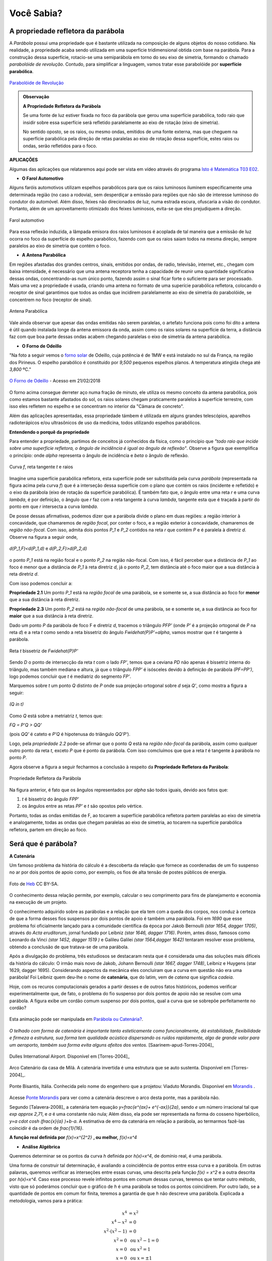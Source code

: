    
.. _sec-funcao-quadratica-voce-sabia-refletora-e-e-parabola:

***********
Você Sabia?
***********

.. _sub-funcao-quadratica-prop-refletora:

A propriedade refletora da parábola
-----------------------------------

A *Parábola* possui uma propriedade que é bastante utilizada na composição de alguns objetos do nosso cotidiano. Na realidade, a propriedade acaba sendo utilizada em uma superfície tridimensional obtida com base na parábola. Para a construção dessa superfície, rotacio-se uma semiparábola em torno do seu eixo de simetria, formando o chamado *parabolóide de revolução*. Contudo, para simplificar a linguagem, vamos tratar esse parabolóide por **superfície parabólica**.

.. figure:: _resources/videotogif_2018.03.13_18.18.33.*
   :width: 300pt
   :align: center

   `Parabolóide de Revolução <https://youtu.be/4Jk4T9oubDM>`_
   
.. admonition:: Observação

   **A Propriedade Refletora da Parábola**

	   
   Se uma fonte de luz estiver fixada no foco da parábola que gerou uma superfície parabólica, todo raio que insidir sobre essa superfície será refletido  paralelamente ao eixo de rotação (eixo de simetria). 
   
   No sentido oposto, se os raios, ou mesmo ondas, emitidos de uma fonte externa, mas que cheguem na superfície parabólica pela direção de retas paralelas ao eixo de rotação dessa superfície, estes raios ou ondas, serão refletidos para o foco.


**APLICAÇÕES**

Algumas das aplicações que relataremos aqui pode ser vista em vídeo através do programa `Isto é Matemática T03 E02 <https://youtu.be/X59mM76CL_g>`_.

- **O Farol Automotivo**

Alguns faróis automotivos utilizam espelhos parabólicos para que os raios luminosos iluminem especificamente uma determinada região (no caso a rodovia), sem desperdiçar a emissão para regiões que não são de interesse luminoso do condutor do automóvel. Além disso, feixes não direcionados de luz, numa estrada escura, ofuscaria a visão do condutor. Portanto, além de um aproveitamento otimizado dos feixes luminosos, evita-se que eles prejudiquem a direção.

.. figure:: _resources/farol.jpg
   :width: 300pt
   :align: center

   Farol automotivo

Para essa reflexão induzida, a lâmpada emisora dos raios luminosos é acoplada de tal maneira que a emissão de luz ocorra no foco da superfície do espelho parabólico, fazendo com que os raios saiam todos na mesma direção, sempre paralelos ao eixo de simetria que contém o foco.


- **A Antena Parabólica** 

Em regiões afastadas dos grandes centros, sinais, emitidos por ondas, de radio, televisão, internet, etc., chegam com baixa intensidade, é necessário que uma antena receptora tenha a capacidade de reunir uma quantidade significativa dessas ondas, concentrando-as num único ponto, fazendo assim o sinal ficar forte o suficiente para ser processado. Mais uma vez a propriedade é usada, criando uma antena no formato de uma superície parabólica refletora, colocando o receptor de sinal garantimos que todos as ondas que incidirem paralelamente ao eixo de simetria do parabolóide, se concentrem no foco (receptor de sinal). 

.. figure:: _resources/antena.jpg
   :width: 300pt
   :align: center

   Antena Parabólica

Vale ainda observar que apesar das ondas emitidas não serem paralelas, o artefato funciona pois como foi dito a antena é útil quando instalada longe da antena emissora da onda, assim como os raios solares na superfície da terra, a distância faz com que boa parte dessas ondas acabem chegando paralelas o eixo de simetria da antena parabólica.

- **O Forno de Odeillo**

"Na foto a seguir vemos o `forno solar <http://osfundamentosdafisica.blogspot.com.br/2010/06/forno-solar.html>`_ de Odeillo, cuja potência é de 1MW e está instalado no sul da França, na região dos Pirineus. O espelho parabólico é constituído por `9\,500` pequenos espelhos planos. A temperatura atingida chega até `3\,800` ºC."

.. figure:: _resources/forno.jpg
   :width: 300pt
   :align: center

   `O Forno de Odeillo <https://pixabay.com/pt/forno-solar-odello-odeillo-fran%C3%A7a-921116/>`_ - Acesso em 21/02/2018
   

O forno acima consegue derreter aço numa fração de minuto, ele utiliza os mesmo conceito da antena parabólica, pois como estamos bastante afastados do sol, os raios solares chegam praticamente paralelos à superfície terrestre, com isso eles refletem no espelho e se concentram no interior da "Câmara de concreto".

Além das aplicações apresentadas, essa propriedade támbem é utilizada em alguns grandes telescópios, aparelhos radioterápicos e/ou ultrasônicos de uso da medicina, todos utilizando espelhos parabólicos.

**Entendendo o porquê da propriedade** 

Para entender a propriedade, partimos de conceitos já conhecidos da física, como o princípio que *"todo raio que incide sobre uma superfície refletora, o ângulo de incidência é igual ao ângulo de reflexão"*. Observe a figura que exemplifica o princípio: onde `\alpha` representa o ângulo de incidência e `\beta` o ângulo de reflexão.

.. figure:: _resources/f1.jpg
   :width: 500pt
   :align: center

   Curva `f`, reta tangente `t` e raios

Imagine uma superfície parabólica refletora, esta superfície pode ser substituída pela curva *parábola* (representada na figura acima pela curva `f`) que é a interseção dessa superfície com o plano que contém os raios (incidente e refletido) e o eixo da parábola (eixo de rotação da superfície parabólica). 
É também fato que, o ângulo entre uma reta `r` e uma curva `\lambda`, é por definição, o ângulo que `r` faz com a reta tangente à curva `\lambda`, tangente esta que é traçada à partir do ponto em que `r` intersecta a curva `\lambda`.

De posse dessas afirmativas, podemos dizer que a parábola divide o plano em duas regiões: a região interior à concavidade, que chamaremos de *região focal*, por conter o foco, e a região exterior à concavidade, chamaremos de *região não-focal*. Com isso, admita dois pontos `P_1` e  `P_2` contidos na reta `r` que contém `P` e é paralela à diretriz `d`. Observe na figura a seguir onde,

.. figure:: _resources/d1.jpg
   :width: 300pt
   :align: center

   `d(P_1,F)<d(P_1,d)` e `d(P_2,F)>d(P_2,d)`

o ponto `P_1` está na região focal e o ponto `P_2` na região não-focal. Com isso, é fácil perceber que a distância de `P_1` ao foco é menor que a distância de `P_1` à reta diretriz `d`, já o ponto `P_2`, tem distância até o foco maior que a sua distância à reta diretriz `d`.

Com isso podemos concluir a:

**Propriedade 2.1** Um ponto `P_1` está na *região focal* de uma parábola, se e somente se, a sua distância ao foco for **menor** que a sua distância à reta diretriz. 

**Propriedade 2.3** Um ponto `P_2` está na *região não-focal* de uma parábola, se e somente se, a sua distância ao foco for **maior** que a sua distância à reta diretriz. 

Dado um ponto `P` da parábola de foco F e diretriz `d`, tracemos o triângulo `PFP'` (onde `P'` é a projeção ortogonal de `P` na reta `d`) e a reta `t` como sendo a reta bissetriz do ângulo `F\widehat{P}P'=\alpha`, vamos mostrar que `t` é tangente à parábola. 

.. figure:: _resources/f2_1.jpg
   :width: 400pt
   :align: center

   Reta `t` bissetriz de `F\widehat{P}P'`


Sendo `D` o ponto de intersecção da reta `t` com o lado `FP'`, temos que a ceviana `PD` não apenas é bissetriz interna do triângulo, mas também mediana e altura, já que o triângulo `FPP'` é isósceles devido à definição de parábola `(PF=PP')`, logo podemos concluir que `t` é mediatriz do segmento `FP'`.

Marquemos sobre `t` um ponto `Q` distinto de `P` onde sua projeção ortogonal sobre `d` seja `Q'`, como mostra a figura a seguir:

.. figure:: _resources/f3_1.jpg
   :width: 400pt
   :align: center

   `(Q \in t)`

Como `Q` está sobre a metriatriz `t`, temos que:

`FQ = P'Q > QQ'` 

(pois `QQ'` é cateto e `P'Q` é hipotenusa do triângulo `QQ'P'`).

Logo, pela *propriedade 2.2* pode-se afirmar que o ponto `Q` está na *região não-focal* da parábola, assim como qualquer outro ponto da reta `t`, exceto `P` que é ponto da parábola. Com isso comcluímos que que a reta `t` é tangente à parábola no ponto `P`. 

Agora observe a figura a seguir fecharmos a conclusão à respeito da **Propriedade Refletora da Parábola**:

.. figure:: _resources/f4.jpg
   :width: 400pt
   :align: center

   Propriedade Refletora da Parábola

Na figura anterior, é fato que os ângulos representados por `\alpha` são todos iguais, devido aos fatos que:

#. `t` é bissetriz do ângulo `FPP'`
#. os ângulos entre as retas `PP'` e `t` são opostos pelo vértice.

Portanto, todas as ondas emitidas de F, ao tocarem a superfície parabólica refletora partem paralelas ao eixo de simetria e analogamente, todas as ondas que chegam paralelas ao eixo de simetria, ao tocarem na superfície parabólica refletora, partem em direção ao foco.


.. _sub-funcao-quadratica-voce-sabia-catenaria:

Será que é parábola?
--------------------

**A Catenária**

Um famoso problema da história do cálculo é a descoberta da relação que fornece as coordenadas de um fio suspenso no ar por dois pontos de apoio como, por exemplo, os fios de alta tensão de postes públicos de energia.

.. figure:: https://upload.wikimedia.org/wikipedia/commons/c/ca/Aalborg_power_lines.jpg
   :width: 200px
   :align: center
   
   Foto de `Heb <https://commons.wikimedia.org/wiki/File:Aalborg_power_lines.jpg>`_ CC BY-SA.

O conhecimento dessa relação permite, por exemplo, calcular o seu comprimento para fins de planejamento e economia na execução de um projeto.

O conhecimento adquirido sobre as parábolas e a relação que ela tem com a queda dos corpos, nos conduz à certeza de que a forma desses fios suspensos por dois pontos de apoio é também uma parábola. Foi em `1690` que esse problema foi oficialmente lançado para a comunidade científica da época por Jakob Bernoulli `(\star 1654, \dagger 1705)`, através do *Acta eruditorum*, jornal fundado por Leibniz `(\star 1646, \dagger 1716)`. Porém, antes disso, famosos como Leonardo da Vinci `(\star 1452, \dagger 1519 )` e Galileu Galilei `(\star 1564,\dagger 1642)` tentaram resolver esse problema, obtendo a conclusão de que tratava-se de uma parábola.

Após a divulgação do problema, três estudiosos se destacaram nesta que é considerada uma das soluções mais difíceis da história do cálculo: O irmão mais novo de Jakob, Johann Bernoulli `(\star 1667, \dagger 1748)`, Leibniz e Huygens (\star 1629, \dagger 1695). Considerando aspectos da mecânica eles concluiram que a curva em questão não era uma parábola! Foi Leibniz quem deu-lhe o nome de **catenária**, que do latim, vem de *catena* que significa *cadeia*.

Hoje, com os recuros computacionais gerados a partir desses e de outros fatos históricos, podemos verificar experimentalmente que,  de fato, o problema do fio suspenso por dois pontos de apoio não se resolve com uma parábola. A figura exibe um cordão comum suspenso por dois pontos, qual a curva que se sobrepõe perfeitamente no cordão?

.. figure:: _resources/Aprof_Parabola_x_Catenaria.*
   :width: 300pt
   :align: center

   Esta animação pode ser manipulada em `Parábola ou Catenária? <https://ggbm.at/wGMsrZb3>`_.

*O telhado com forma de catenária é importante tanto esteticamente como funcionalmente, dá estabilidade, flexibilidade e firmeza a estrutura, sua forma tem qualidade acústica dispersando os ruídos rapidamente, algo de grande valor para um aeroporto, também sua forma evita alguns afeitos dos ventos.* [Saarinem-apud-Torres-2004]_ 

.. figure:: _resources/Dulles_International_Airport.png
   :width: 200pt
   :align: center
   
   Dulles International Airport. Disponível em [Torres-2004]_
   


.. figure:: _resources/Catenaria_Casa_Mila.png
   :width: 200pt
   :align: center
   
   Arco Catenário da casa de Milá. A catenária invertida é uma estrutura que se auto sustenta. Disponível em [Torres-2004]_.
   
.. figure:: _resources/Ponte-Bisantis-Catanzaro.jpg
   :width: 200pt
   :align: center
   
   Ponte Bisantis, Itália. Conhecida pelo nome do engenhero que a projetou: Viaduto Morandis. Disponível em `Morandis <https://3.bp.blogspot.com/-EPxjzeb0KMs/UPUgsG5jn5I/AAAAAAAAtmY/VBjNknF0oEk/s400/Ponte-Bisantis-Catanzaro.jpg>`_ .
   
Acesse `Ponte Morandis <https://www.geogebra.org/m/qezn7h4M>`_ para ver como a catenária descreve o arco desta ponte, mas a parábola não.

Segundo [Talavera-2008]_ a catenária tem equação `y=\frac{e^{ax}+ e^{-ax}}{2a}`, sendo `e` um número irracional tal que `\exp \approx 2,71`, e `a` é uma constante não nula; Além disso, ela pode ser representada na forma do cosseno hiperbólico, `y=a \cdot \cosh (\ \frac{x}{a} )\ +b-a`. A estimativa de erro da catenária em relação a parábola, ao termarmos fazê-las coincidir é da ordem de `\frac{1}{16}`. 

**A função real definida por** `f(x)=x^{2^2}` **, ou melhor,** `f(x)=x^4`

- **Análise Algébrica**

Queremos determinar se os pontos da curva `h` definida por `h(x)=x^4`, de domínio real, é uma parábola.

Uma forma de construir tal determinação, é avaliando a coincidência de pontos entre essa curva e a parábola. Em outras palavras, queremos verificar as interseções entre essas curvas, uma descrita pela função `f(x) = x^2` e a outra descrita por `h(x)=x^4`. Caso esse processo revele infinitos pontos em comum dessas curvas, teremos que tentar outro método, visto que só poderámos concluir que o gráfico de `h` é uma parábola se todos os pontos coincidirem. Por outro lado, se a quantidade de pontos em comum for finita, teremos a garantia de que `h` não descreve uma parábola. Explicada a metodologia, vamos para a prática:

.. math::
   
   x^4 & = x^2 \\
   x^4-x^2 & = 0 \\
   x^2 \cdot (x^2-1) & = 0 \\
   x^2 = 0 & \text{ ou } x^2-1=0 \\
   x = 0 & \text{ ou } x^2=1 \\
   x = 0 & \text{ ou } x = \pm 1 \\
   
Ou seja, as funções de domínios reais e dadas por `f(x)=x^2` e `h(x)=x^4`, só possuem três pontos em comum: `(0,0)`, `(-1,1)` e `(1,1)`.

Resta ainda a dúvida, para o caso em que altera-se a função `f` pelo fator `a>0`, conforme trabalhado em :ref:`ativ-funcao-quadratica-graf-curva`, **parte 1**. Será que algum valor de `a>0` faria com que o gráfico de `h` coincidisse com o de `f`, revelando que o gráfico de `h` é uma parábola?... Vamos buscar os pontos em comum para essas funções:

.. math::
   
   x^4 & = ax^2 \\
   x^4-ax^2 & = 0 \\
   x^2 \cdot (x^2-a) & = 0 \\
   x^2 = 0 & \text{ ou }  x^2-a=0 \\
   x = 0 & \text{ ou }  x^2=a \\
   x = 0 & \text{ ou }  x = \pm \sqrt{a}\; \text{, já que }  a>0 \\

E ainda assim, a quantidade de interseções está restrita a três pontos: `(0,0)`, `(-\sqrt{a},a^2)` e `(\sqrt{a},a^2)`.

Com isso nossa conclusão é clara: Não há como obter uma função quadrática do tipo `g(x)=ax^2` que represente o gráfico de `h(x)=x^4`, ou seja, `h(x)=x^4` **não é uma parábola!**

- **Análise Gráfica**

Seja `f:\mathbb{R}\to\mathbb{R}` uma função definida por `f(x)=x^4`. 

Ao preenchermos a tabela a seguir com as imagens dessa função podemos notar algumas características de funções quadráticas:

+-------+-------+
| x     |  f(x) |
+-------+-------+
| `-2`  | `16`  |
+-------+-------+
|`-3/2` |`81/16`|
+-------+-------+
| `-1`  |  `1`  |
+-------+-------+
|`-1/2` |`1/16` |
+-------+-------+
| `0`   |  `0`  |
+-------+-------+
| `1/2` |`1/16` |
+-------+-------+
|  `1`  |  `1`  |
+-------+-------+
| `3/2` |`81/16`|
+-------+-------+
|  `2`  |  `16` |
+-------+-------+

Note que existe uma simetria em relação ao eixo das ordenadas, ou seja, temos que `f(-x)=f(x)`. Além disso, `f(x)\geq0`. Pode-se verificar essas propriedades no gráfico da função respresentado na figura a seguir:

.. figure:: _resources/x4.jpg
   :width: 400pt
   :align: center

   (`f(x)=x^4`)
   
Porém, ao atender algumas propriedades específicas do gráfico de "`y=x^2`", não a caracteriza como sendo uma parábola. Para respondermos a essa pergunta, usaremos a seguinte estratégia:
 
Vamos supor que o gráfico de `f:\mathbb{R}\to\mathbb{R}` definida por  `f(x)=x^4` seja uma **parábola**, ou seja, existe um ponto `F=(0,p)` e uma reta `d:y=-p` tal que: `PF=Pd`, onde `P=(x,x^4) \in f`, logo:

`\sqrt{(x^4-p)^2+(x-0)^2}=x^4-(-p)`

`(x^4-p)^2+x^2=(x^4+p)^2`

`x^8-2px^4+p^2+x^2=x^8+2px^4+p^2`

`x^2=4px^4`

`1=4px^2`

`p=\frac{1}{4x^2}`

logo d é definida por `d:y=-\frac{1}{4x^2}` o que não é uma reta e sim uma curva.

Como consequência, por não existir a reta diretriz não temos uma parábola.

Portanto o gráfico de ´f´ **não é uma parábola**.

.. admonition:: Observação

   Para comprovarmos que `f` não é uma função quadrática, podemos utilizar o fato que `f(x)=x^4` não atende uma das propriedade das funções quadráticas. Por exmplo: Note que se escolhermos um subconjunto do domínio de `f` onde seus elementos estejam em Progressão Aritmética (P.A.), as diferenças entre as imagens desses elementos não forma uma P.A., portanto `f` não é uma função quadrática.

   +------+------------+---------------+
   | `x`  | `f(x)=x^4` | Diferenças    |
   +------+------------+---------------+
   | `-4` | `256`      | `81-256=-175` |
   +------+------------+---------------+
   | `-3` | `81`       | `16-81=-65`   |
   +------+------------+---------------+
   | `-2` | `16`       | `1-16=-15`    |
   +------+------------+---------------+
   | `-1` | `1`        | `0-1=-1`      |
   +------+------------+---------------+
   | `0`  | `0`        | `1-0=1`       |
   +------+------------+---------------+
   | `1`  | `1`        | `16-1=15`     |
   +------+------------+---------------+
   | `2`  | `16`       | `81-16=65`    |
   +------+------------+---------------+
   | `3`  | `81`       | `256-81=175`  |
   +------+------------+---------------+
   | `4`  | `256`      | `\cdots`      |
   +------+------------+---------------+


**E se for** `g(x) = \sqrt{x^2+1}` **, é parábola?**  

- **Análise Algébrica**

Da mesma forma que em `f(x)=x^4`, a busca por pontos em comum tem um conjunto solução bem limitado. Analisando o ponto mínimo, concluí-se que o mínimo de `\sqrt{x^2+1}` é obtido pela raiz quadrada do mínimo de `x^2+1`. Assim, supondo que `g(x) = \sqrt{x^2+1}` seja uma parábola, seu vértice será `V(0,1)`. A função quadrática que tem esse ponto como vértice e `1` como valor mínimo, é `f(x)=ax^2+1`, com `a>0`. Vamos investigar os pontos em comum dessas curvas além de `(0,1)`:

.. math::
   
   \sqrt{x^2+1} = ax^2+1 \Leftrightarrow (\sqrt{x^2+1})^2 = (ax^2+1)^2

Como `x^2+1>0`, para todo `x \in \mathbb{R}`, temos:

.. math::
   
   x^2+1 & =a^2x^4+2ax^2+1 \\
   a^2x^4+(2a-1)x^2 & =0 \\
   x^2(a^2x^2+2a-1) & =0 \\
   x^2=0 \text{ ou } a^2x^2+2a-1 & = 0 \\
   x=0 \text{ ou } x^2 & = \frac{1-2a}{a^2} \\
   
`x=0` já era uma solução conhecida, mas `x^2 = \frac{1-2a}{a^2}` traz novidades. Perceba, que para que essa expressão exista, `1-2a` precisa ser maior ou igual a zero, ou seja, `2a<1 \Leftrightarrow a< \frac{1}{2}`. Neste caso, obtemos mais dois valores para `x`, que são `x=\frac{\sqrt{1-2a}}{a}` e `x=- \frac{\sqrt{1-2a}}{a}`, pois `0<a<\frac{1}{2}`. 

Mais uma vez, a busca por pontos em comum gera, no máximo, três pontos em comum, para `x \in \{- \frac{\sqrt{1-2a}}{a},0,\frac{\sqrt{1-2a}}{a} \}`, quando `0<a<\frac{1}{2}`. Para `a \geq \frac{1}{2}` o número de valores possíveis para `x` cai para apenas um. Sendo assim, `g(x) = \sqrt{x^2+1}` **não é parábola**.

- **Análise Gráfica** 

Seja `g:\mathbb{R}\to\mathbb{R}` uma função definida por `g(x)=\sqrt{x^2+1}`. 

Observe seu gráfico:

.. figure:: _resources/ativ_final.jpg
   :width: 300pt
   :align: center

   É uma parábola?

Podemos afirmar que o gráfico da função `g` é uma parábola?

A resposta é não, deixaremos como exercício para o leitor repetir o processo utilizado na parte 1, porém é fácil mostrar que `g` não é função quadrática, basta mostrarmos que `g` não atende a propriedade das funções quadráticas euniciada ao final da parte 1. Observe:

+-----+---------------------+--------------------------------------+
| `x` | `f(x)=\sqrt{x^2+1}` | Diferenças                           |
+-----+---------------------+--------------------------------------+
| `-4`| `\sqrt{17}`         | `\sqrt{10}-\sqrt{17} \approx -0,961` |
+-----+---------------------+--------------------------------------+
| `-3`| `\sqrt{10}`         | `\sqrt{5}-\sqrt{10} \approx -0,926`  |
+-----+---------------------+--------------------------------------+
| `-2`| `\sqrt{5}`          | `\sqrt{2}-\sqrt{5} \approx -0,822`   |
+-----+---------------------+--------------------------------------+
| `-1`| `\sqrt{2}`          | `1-\sqrt{2} \approx -0,414`          |
+-----+---------------------+--------------------------------------+
| `0` | `1`                 | `\sqrt{2}-1 \approx 0,414`           |
+-----+---------------------+--------------------------------------+
| `1` | `\sqrt{2}`          | `\sqrt{5}-\sqrt{2} \approx 0,822`    |
+-----+---------------------+--------------------------------------+
| `2` | `\sqrt{5}`          | `\sqrt{10}-\sqrt{5} \approx 0,926`   |
+-----+---------------------+--------------------------------------+
| `3` | `\sqrt{10}`         | `\sqrt{17}-\sqrt{10} \approx 0,961`  |
+-----+---------------------+--------------------------------------+
| `4` | `\sqrt{17}`         | `\cdots`                             |
+-----+---------------------+--------------------------------------+

Note que as diferenças não estão em progressão aritmética, o que a descaracteriza como função quadrática.

